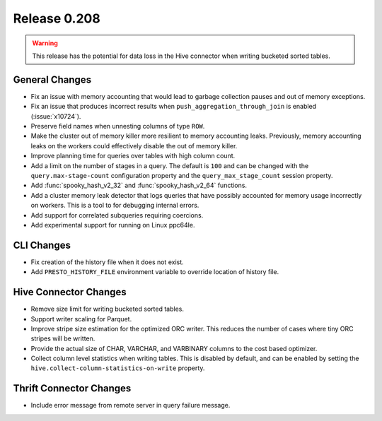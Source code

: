 =============
Release 0.208
=============

.. warning::

    This release has the potential for data loss in the Hive connector
    when writing bucketed sorted tables.

General Changes
---------------

* Fix an issue with memory accounting that would lead to garbage collection pauses
  and out of memory exceptions.
* Fix an issue that produces incorrect results when ``push_aggregation_through_join``
  is enabled (:issue:`x10724`).
* Preserve field names when unnesting columns of type ``ROW``.
* Make the cluster out of memory killer more resilient to memory accounting leaks.
  Previously, memory accounting leaks on the workers could effectively disable
  the out of memory killer.
* Improve planning time for queries over tables with high column count.
* Add a limit on the number of stages in a query.  The default is ``100`` and can
  be changed with the ``query.max-stage-count`` configuration property and the
  ``query_max_stage_count`` session property.
* Add :func:`spooky_hash_v2_32` and :func:`spooky_hash_v2_64` functions.
* Add a cluster memory leak detector that logs queries that have possibly accounted for
  memory usage incorrectly on workers. This is a tool to for debugging internal errors.
* Add support for correlated subqueries requiring coercions.
* Add experimental support for running on Linux ppc64le.

CLI Changes
-----------

* Fix creation of the history file when it does not exist.
* Add ``PRESTO_HISTORY_FILE`` environment variable to override location of history file.

Hive Connector Changes
----------------------

* Remove size limit for writing bucketed sorted tables.
* Support writer scaling for Parquet.
* Improve stripe size estimation for the optimized ORC writer. This reduces the
  number of cases where tiny ORC stripes will be written.
* Provide the actual size of CHAR, VARCHAR, and VARBINARY columns to the cost based optimizer.
* Collect column level statistics when writing tables. This is disabled by default,
  and can be enabled by setting the ``hive.collect-column-statistics-on-write`` property.

Thrift Connector Changes
------------------------

* Include error message from remote server in query failure message.
